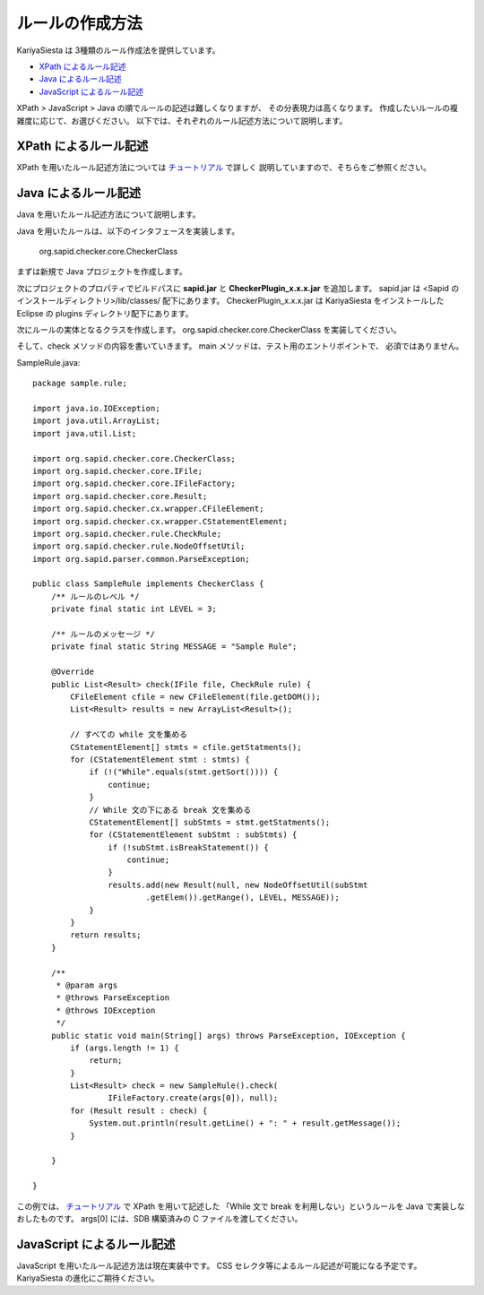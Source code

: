 ルールの作成方法
=======================
KariyaSiesta は 3種類のルール作成法を提供しています。

- `XPath によるルール記述 <#xpath>`_
- `Java によるルール記述 <#java>`_
- `JavaScript によるルール記述 <#javascript>`_

XPath > JavaScript > Java の順でルールの記述は難しくなりますが、
その分表現力は高くなります。
作成したいルールの複雑度に応じて、お選びください。
以下では、それぞれのルール記述方法について説明します。

XPath によるルール記述
-----------------------
XPath を用いたルール記述方法については チュートリアル_ で詳しく
説明していますので、そちらをご参照ください。


Java によるルール記述
-----------------------
Java を用いたルール記述方法について説明します。

Java を用いたルールは、以下のインタフェースを実装します。

 org.sapid.checker.core.CheckerClass

まずは新規で Java プロジェクトを作成します。

.. image:: _static/rules_java01.png
  :width: 500

次にプロジェクトのプロパティでビルドパスに
**sapid.jar** と **CheckerPlugin_x.x.x.jar** を追加します。
sapid.jar は <Sapid のインストールディレクトリ>/lib/classes/ 配下にあります。
CheckerPlugin_x.x.x.jar は KariyaSiesta をインストールした Eclipse の
plugins ディレクトリ配下にあります。

.. image:: _static/rules_java02.png
  :width: 500

次にルールの実体となるクラスを作成します。
org.sapid.checker.core.CheckerClass を実装してください。

.. image:: _static/rules_java03.png

.. image:: _static/rules_java04.png
  :width: 500

そして、check メソッドの内容を書いていきます。
main メソッドは、テスト用のエントリポイントで、
必須ではありません。

SampleRule.java::

 package sample.rule;
 
 import java.io.IOException;
 import java.util.ArrayList;
 import java.util.List;
 
 import org.sapid.checker.core.CheckerClass;
 import org.sapid.checker.core.IFile;
 import org.sapid.checker.core.IFileFactory;
 import org.sapid.checker.core.Result;
 import org.sapid.checker.cx.wrapper.CFileElement;
 import org.sapid.checker.cx.wrapper.CStatementElement;
 import org.sapid.checker.rule.CheckRule;
 import org.sapid.checker.rule.NodeOffsetUtil;
 import org.sapid.parser.common.ParseException;
 
 public class SampleRule implements CheckerClass {
     /** ルールのレベル */
     private final static int LEVEL = 3;
 
     /** ルールのメッセージ */
     private final static String MESSAGE = "Sample Rule";
 
     @Override
     public List<Result> check(IFile file, CheckRule rule) {
         CFileElement cfile = new CFileElement(file.getDOM());
         List<Result> results = new ArrayList<Result>();
 
         // すべての while 文を集める
         CStatementElement[] stmts = cfile.getStatments();
         for (CStatementElement stmt : stmts) {
             if (!("While".equals(stmt.getSort()))) {
                 continue;
             }
             // While 文の下にある break 文を集める
             CStatementElement[] subStmts = stmt.getStatments();
             for (CStatementElement subStmt : subStmts) {
                 if (!subStmt.isBreakStatement()) {
                     continue;
                 }
                 results.add(new Result(null, new NodeOffsetUtil(subStmt
                         .getElem()).getRange(), LEVEL, MESSAGE));
             }
         }
         return results;
     }
 
     /**
      * @param args
      * @throws ParseException
      * @throws IOException
      */
     public static void main(String[] args) throws ParseException, IOException {
         if (args.length != 1) {
             return;
         }
         List<Result> check = new SampleRule().check(
                 IFileFactory.create(args[0]), null);
         for (Result result : check) {
             System.out.println(result.getLine() + ": " + result.getMessage());
         }
 
     }
 
 }

この例では、 チュートリアル_ で XPath を用いて記述した
「While 文で break を利用しない」というルールを
Java で実装しなおしたものです。
args[0] には、SDB 構築済みの C ファイルを渡してください。

JavaScript によるルール記述
-----------------------

JavaScript を用いたルール記述方法は現在実装中です。
CSS セレクタ等によるルール記述が可能になる予定です。
KariyaSiesta の進化にご期待ください。

.. _チュートリアル: tutorial.html

